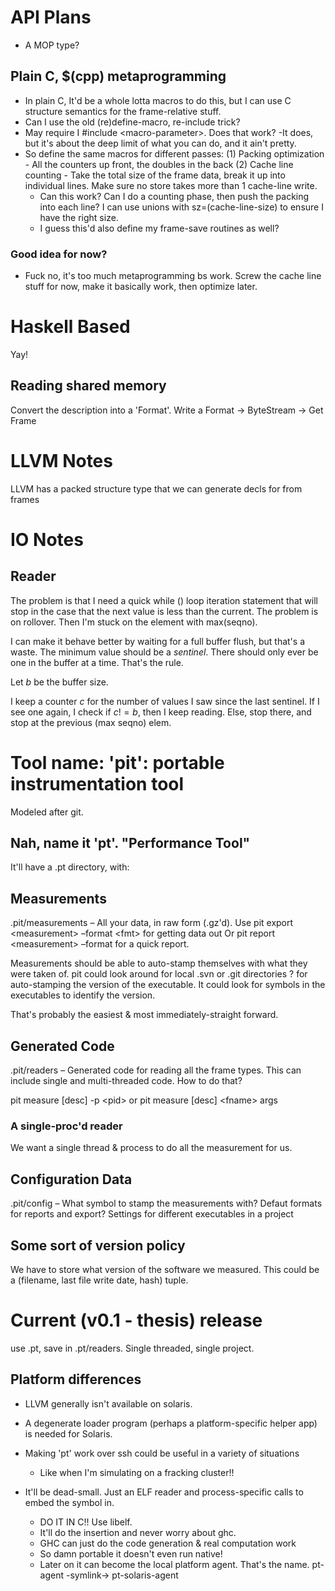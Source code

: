 
* API Plans
  - A MOP type?
** Plain C, $(cpp) metaprogramming
  - In plain C,  It'd be a whole lotta macros to do this, but I can
    use C structure semantics for the frame-relative stuff.
  - Can I use the old (re)define-macro, re-include trick?
  - May require I #include <macro-parameter>.  Does that work?
    -It does, but it's about the deep limit of what you can do, and it
    ain't pretty.
  - So define the same macros for different passes:
    (1) Packing optimization - All the counters up front, the doubles
    in the back
    (2) Cache line counting - Take the total size of the frame data,
    break it up into individual lines.  Make sure no store takes more
    than 1 cache-line write.
    - Can this work? Can I do a counting phase, then push the packing
      into each line?  I can use unions with sz=(cache-line-size) to
      ensure I have the right size.
    - I guess this'd also define my frame-save routines as well?

*** Good idea for now?
    - Fuck no, it's too much metaprogramming bs work.  Screw the cache
      line stuff for now, make it basically work, then optimize later.

* Haskell Based
  Yay!
** Reading shared memory  
   Convert the description into a 'Format'.
   Write a Format -> ByteStream -> Get Frame
   

* LLVM Notes
  LLVM has a packed structure type that we can generate decls for from
  frames
  

* IO Notes

** Reader

The problem is that I need a quick while () loop iteration statement
that will stop in the case that the next value is less than the
current.  The problem is on rollover.  Then I'm stuck on the element
with max(seqno).

I can make it behave better by waiting for a full buffer flush, but
that's a waste.  The minimum value should be a /sentinel/.  There
should only ever be one in the buffer at a time.  That's the rule.

Let $b$ be the buffer size.

I keep a counter $c$ for the number of values I saw since the last
sentinel.  If I see one again, I check if $c!=b$, then I keep
reading.  Else, stop there, and stop at the previous (max seqno) elem.


* Tool name: 'pit': portable instrumentation tool
  Modeled after git.
** Nah, name it 'pt'.  "Performance Tool"
  It'll have a .pt directory, with:
  
** Measurements
   .pit/measurements -- All your data, in raw form (.gz'd).
   Use pit export <measurement> --format <fmt> for getting data
   out
   Or pit report <measurement> --format for a quick report.

   Measurements should be able to auto-stamp themselves with
   what they were taken of.  pit could look around for local .svn
   or .git directories ? for auto-stamping the version of the
   executable. It could look for symbols in the executables to
   identify the version.

   That's probably the easiest & most immediately-straight
   forward. 

** Generated Code
   .pit/readers -- Generated code for reading all the frame
   types.  This can include single and multi-threaded code.  How
   to do that?

   pit measure [desc] -p <pid> 
   or
   pit measure [desc] <fname> args

*** A single-proc'd reader
    We want a single thread & process to do all the
    measurement for us.

** Configuration Data
   .pit/config -- What symbol to stamp the measurements with?
   Defaut formats for reports and export?
   Settings for different executables in a project

** Some sort of version policy
   We have to store what version of the software we measured.
   This could be a (filename, last file write date, hash) tuple.
   
* Current (v0.1 - thesis) release
  use .pt, save in .pt/readers.
  Single threaded, single project.

** Platform differences
   - LLVM generally isn't available on solaris.
   - A degenerate loader program (perhaps a platform-specific helper
     app) is needed for Solaris.

   - Making 'pt' work over ssh could be useful in a variety of
     situations
     - Like when I'm simulating on a fracking cluster!!

   - It'll be dead-small.  Just an ELF reader and process-specific
     calls to embed the symbol in.
     - DO IT IN C!! Use libelf.
     - It'll do the insertion and never worry about ghc.
     - GHC can just do the code generation & real computation work
     - So damn portable it doesn't even run native!
     - Later on it can become the local platform agent.
       That's the name. pt-agent -symlink-> pt-solaris-agent
       
   
